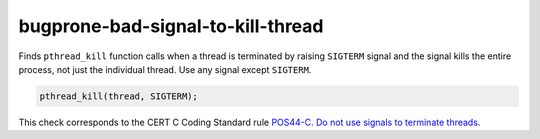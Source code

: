 .. title:: clang-tidy - bugprone-bad-signal-to-kill-thread

bugprone-bad-signal-to-kill-thread
==================================

Finds ``pthread_kill`` function calls when a thread is terminated by
raising ``SIGTERM`` signal and the signal kills the entire process, not
just the individual thread. Use any signal except ``SIGTERM``.

.. code-block:: c++

    pthread_kill(thread, SIGTERM);

This check corresponds to the CERT C Coding Standard rule
`POS44-C. Do not use signals to terminate threads
<https://wiki.sei.cmu.edu/confluence/display/c/POS44-C.+Do+not+use+signals+to+terminate+threads>`_.
